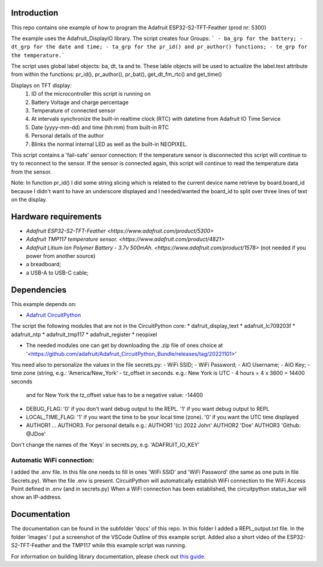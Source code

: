 Introduction
============

This repo contains one example of how to program the Adafruit ESP32-S2-TFT-Feather (prod nr: 5300) 

The example uses the Adafruit_DisplayIO library. 
The script creates four Groups: 
```
- ba_grp for the battery;
- dt_grp for the date and time;
- ta_grp for the pr_id() and pr_author() functions;
- te_grp for the temperature.```

The script uses global label objects: ba, dt, ta and te. 
These lable objects will be used to actualize the label.text attribute from within the functions:
pr_id(), pr_author(), pr_bat(), get_dt_fm_rtc() and get_time()

Displays on TFT display:
 1) ID of the microcontroller this script is running on
 2) Battery Voltage and charge percentage
 3) Temperature of connected sensor
 4) At intervals synchronize the built-in realtime clock (RTC) with datetime
    from Adafruit IO Time Service
 5) Date (yyyy-mm-dd) and time (hh:mm) from built-in RTC
 6) Personal details of the author
 7) Blinks the normal internal LED as well as the built-in NEOPIXEL.

This script contains a 'fail-safe' sensor connection:
If the temperature sensor is disconnected this script will continue to
try to reconnect to the sensor. If the sensor is connected again,
this script will continue to read the temperature data from the sensor.

Note: In function pr_id() I did some string slicing which is related to the current device name 
retrieve by board.board_id because I didn't want to have an underscore displayed and I needed/wanted 
the board_id to split over three lines of text on the display.

Hardware requirements
=====================

- `Adafruit ESP32-S2-TFT-Feather <https://www.adafruit.com/product/5300>`
- `Adafruit TMP117 temperature sensor. <https://www.adafruit.com/product/4821>`
- `Adafruit Litium Ion Polymer Battery - 3.7v 500mAh. <https://www.adafruit.com/product/1578>` (not needed if you power from another source)
- a breadboard;
- a USB-A to USB-C cable;

Dependencies
=============
This example depends on:

* `Adafruit CircuitPython <https://github.com/adafruit/circuitpython>`_

The script the following modules that are not in the CircuitPython core:
* dafruit_display_text
* adafruit_lc709203f
* adafruit_ntp
* adafruit_tmp117
* adafruit_register
* neopixel

* The needed modules one can get by downloading the .zip file of ones choice at 
  '<https://github.com/adafruit/Adafruit_CircuitPython_Bundle/releases/tag/20221101>'


You need also to personalize the values in the file secrets.py:
- WiFi SSID;
- WiFi Password;
- AIO Username;
- AIO Key;
- time zone (string, e.g.: 'America/New_York'
- tz_offset in seconds. e.g.: New York is UTC - 4 hours = 4 x 3600 = 14400 seconds
  and for New York the tz_offset value has to be a negative value: -14400
- DEBUG_FLAG: '0' if you don't want debug output to the REPL. '1' if you want debug output to REPL
- LOCAL_TIME_FLAG: '1' if you want the time to be your local time (zone). '0' if you want the UTC time displayed
- AUTHOR1 ... AUTHOR3. For personal details e.g.:
  AUTHOR1 '(c) 2022 John'
  AUTHOR2 'Doe'
  AUTHOR3 'Github: @JDoe'

Don't change the names of the 'Keys' in secrets.py, e.g. 'ADAFRUIT_IO_KEY'

Automatic WiFi connection:
--------------------------
I added the .env file. In this file one needs to fill in ones 'WiFi SSID' and 'WiFi Password'
(the same as one puts in file Secrets.py). When the file .env is present. CircuitPython
will automatically establish WiFi connection to the WiFi Access Point defined in .env (and in secrets.py)
When a WiFi connection has been established, the circuitpython status_bar will show an IP-address.
  

Documentation
=============
The documentation can be found in the subfolder 'docs' of this repo.
In this folder I added a REPL_output.txt file.
In the folder 'images' I put a screenshot of the VSCode Outline of this example script.
Added also a short video of the ESP32-S2-TFT-Feather and the TMP117 while this example script was running.

For information on building library documentation, please check out
`this guide <https://learn.adafruit.com/creating-and-sharing-a-circuitpython-library/sharing-our-docs-on-readthedocs#sphinx-5-1>`_.

